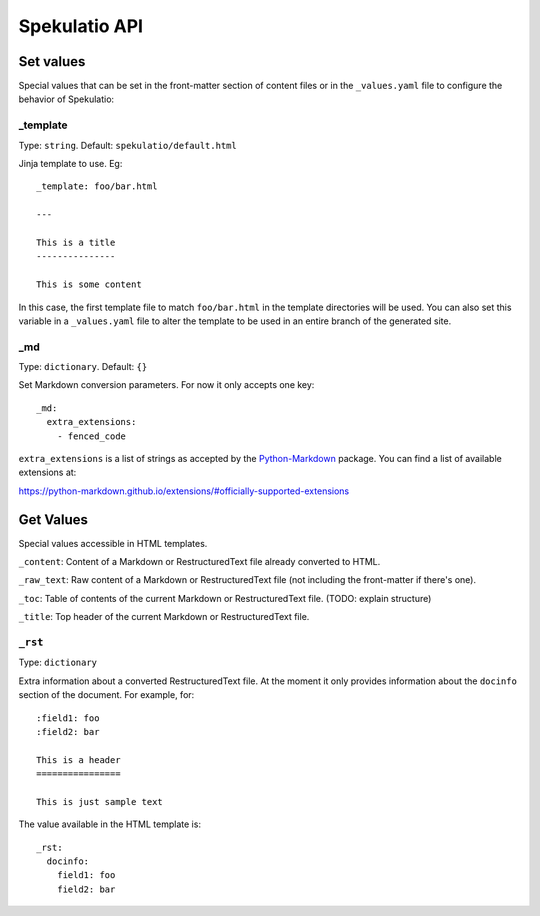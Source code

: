 
==============
Spekulatio API
==============


Set values
==========

Special values that can be set in the front-matter section of content files or
in the ``_values.yaml`` file to configure the behavior of Spekulatio:

_template
---------

Type: ``string``. Default: ``spekulatio/default.html``

Jinja template to use. Eg::

    _template: foo/bar.html

    ---

    This is a title
    ---------------

    This is some content

In this case, the first template file to match ``foo/bar.html`` in the template
directories will be used. You can also set this variable in a ``_values.yaml``
file to alter the template to be used in an entire branch of the generated site.

_md
---

Type: ``dictionary``. Default: ``{}``

Set Markdown conversion parameters. For now it only accepts one key::

    _md:
      extra_extensions:
        - fenced_code

``extra_extensions`` is a list of strings as accepted by the
`Python-Markdown <https://github.com/Python-Markdown/markdown>`_ package. You
can find a list of available extensions at:

https://python-markdown.github.io/extensions/#officially-supported-extensions

Get Values
==========

Special values accessible in HTML templates.

``_content``: Content of a Markdown or RestructuredText file already converted to HTML.

``_raw_text``: Raw content of a Markdown or RestructuredText file (not including the front-matter if there's one).

``_toc``: Table of contents of the current Markdown or RestructuredText file. (TODO: explain structure)

``_title``: Top header of the current Markdown or RestructuredText file.

``_rst``
--------

Type: ``dictionary``

Extra information about a converted RestructuredText file. At the moment it only
provides information about the ``docinfo`` section of the document. For example,
for::

    :field1: foo
    :field2: bar

    This is a header
    ================

    This is just sample text

The value available in the HTML template is::

    _rst:
      docinfo:
        field1: foo
        field2: bar

